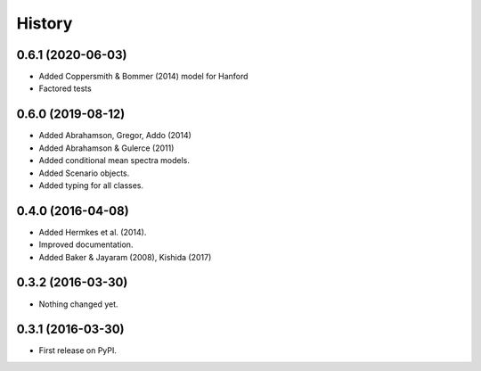 History
=======

0.6.1 (2020-06-03)
------------------
- Added Coppersmith & Bommer (2014) model for Hanford
- Factored tests

0.6.0 (2019-08-12)
------------------
- Added Abrahamson, Gregor, Addo (2014)
- Added Abrahamson & Gulerce (2011)
- Added conditional mean spectra models.
- Added Scenario objects.
- Added typing for all classes.

0.4.0 (2016-04-08)
------------------

-  Added Hermkes et al. (2014).
-  Improved documentation.
-  Added Baker & Jayaram (2008), Kishida (2017)

.. _section-1:

0.3.2 (2016-03-30)
------------------

-  Nothing changed yet.

.. _section-2:

0.3.1 (2016-03-30)
------------------

-  First release on PyPI.
